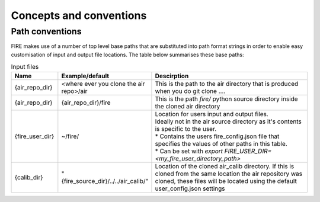Concepts and conventions
========================

.. _path-conventions:
Path conventions
----------------
FIRE makes use of a number of top level base paths that are substituted into path format strings in order to enable
easy customisation of input and output file locations.
The table below summarises these base paths:

.. list-table:: Input files
    :widths: 15 30 50
    :header-rows: 1

    * - Name
      - Example/default
      - Descirption
    * - {air_repo_dir}
      - <where ever you clone the air repo>/air
      - This is the path to the air directory that is produced when you do git clone ....
    * - {air_repo_dir}
      - {air_repo_dir}/fire
      - This is the path `fire/` python source directory inside the cloned air directory
    * - {fire_user_dir}
      - ~/fire/
      - | Location for users input and output files.
        | Ideally not in the air source directory as it's contents is specific to the user.
        | * Contains the users fire_config.json file that specifies the values of other paths in this table.
        | * Can be set with `export FIRE_USER_DIR=<my_fire_user_directory_path>`
    * - {calib_dir}
      - "{fire_source_dir}/../../air_calib/"
      - Location of the cloned air_calib directory. If this is cloned from the same location the air repository was
        cloned, these files will be located using the default user_config.json settings